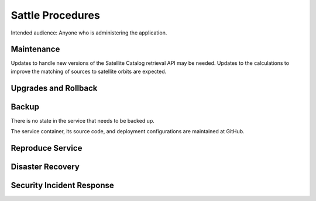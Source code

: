#################
Sattle Procedures
#################

Intended audience: Anyone who is administering the application.

Maintenance
===========
Updates to handle new versions of the Satellite Catalog retrieval API may be needed.  Updates to the calculations to improve the matching of sources to satellite orbits are expected.

Upgrades and Rollback
=====================

Backup
======
There is no state in the service that needs to be backed up.

The service container, its source code, and deployment configurations are maintained at GitHub.

Reproduce Service
=================

Disaster Recovery
=================

Security Incident Response
==========================
